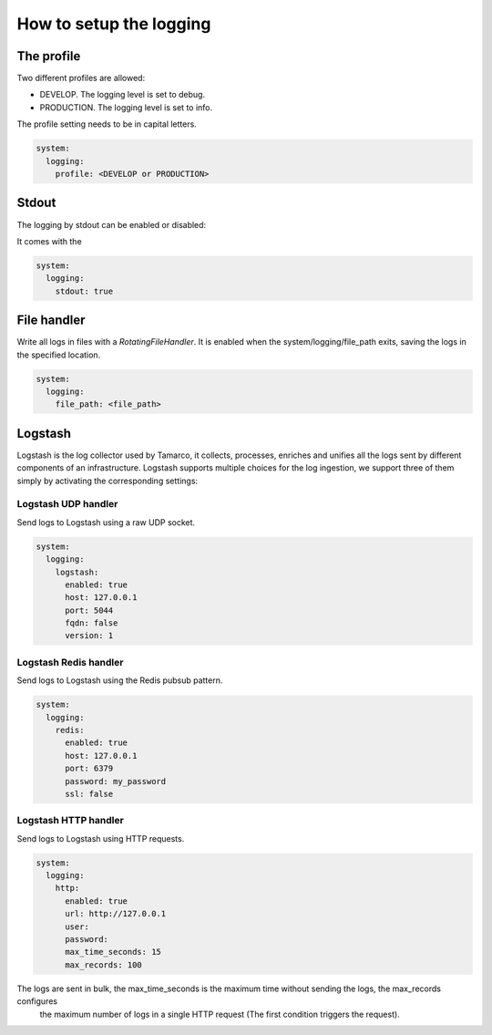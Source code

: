 How to setup the logging
========================

The profile
-----------

Two different profiles are allowed:

* DEVELOP. The logging level is set to debug.
* PRODUCTION. The logging level is set to info.

The profile setting needs to be in capital letters.

.. code-block:: yaml

    system:
      logging:
        profile: <DEVELOP or PRODUCTION>


Stdout
------

The logging by stdout can be enabled or disabled:

It comes with the

.. code-block:: yaml

    system:
      logging:
        stdout: true


File handler
------------

Write all logs in files with a `RotatingFileHandler`. It is enabled
when the system/logging/file_path exits, saving the logs in the specified location.

.. code-block:: yaml

    system:
      logging:
        file_path: <file_path>


Logstash
--------

Logstash is the log collector used by Tamarco, it collects, processes, enriches and unifies all the logs sent by different
components of an infrastructure. Logstash supports multiple choices for the log ingestion, we support three of them
simply by activating the corresponding settings:


Logstash UDP handler
````````````````````

Send logs to Logstash using a raw UDP socket.

.. code-block:: yaml

    system:
      logging:
        logstash:
          enabled: true
          host: 127.0.0.1
          port: 5044
          fqdn: false
          version: 1


Logstash Redis handler
``````````````````````

Send logs to Logstash using the Redis pubsub pattern.

.. code-block:: yaml

    system:
      logging:
        redis:
          enabled: true
          host: 127.0.0.1
          port: 6379
          password: my_password
          ssl: false


Logstash HTTP handler
`````````````````````

Send logs to Logstash using HTTP requests.


.. code-block:: yaml

    system:
      logging:
        http:
          enabled: true
          url: http://127.0.0.1
          user:
          password:
          max_time_seconds: 15
          max_records: 100

The logs are sent in bulk, the max_time_seconds is the maximum time without sending the logs, the max_records configures
 the maximum number of logs in a single HTTP request (The first condition triggers the request).

